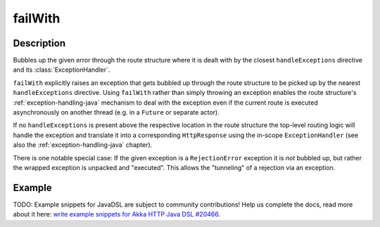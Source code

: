 .. _-failWith-java-:

failWith
========

Description
-----------
Bubbles up the given error through the route structure where it is dealt with by the closest ``handleExceptions``
directive and its :class:`ExceptionHandler`.

``failWith`` explicitly raises an exception that gets bubbled up through the route structure to be picked up by the
nearest ``handleExceptions`` directive. Using ``failWith`` rather than simply throwing an exception enables the route
structure's :ref:`exception-handling-java` mechanism to deal with the exception even if the current route is executed
asynchronously on another thread (e.g. in a ``Future`` or separate actor).

If no ``handleExceptions`` is present above the respective location in the
route structure the top-level routing logic will handle the exception and translate it into a corresponding
``HttpResponse`` using the in-scope ``ExceptionHandler`` (see also the :ref:`exception-handling-java` chapter).

There is one notable special case: If the given exception is a ``RejectionError`` exception it is *not* bubbled up,
but rather the wrapped exception is unpacked and "executed". This allows the "tunneling" of a rejection via an
exception.


Example
-------
TODO: Example snippets for JavaDSL are subject to community contributions! Help us complete the docs, read more about it here: `write example snippets for Akka HTTP Java DSL #20466 <https://github.com/akka/akka/issues/20466>`_.
